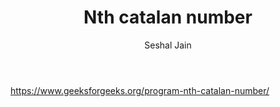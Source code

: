 #+TITLE: Nth catalan number
#+AUTHOR: Seshal Jain
#+TAGS[]: dp
https://www.geeksforgeeks.org/program-nth-catalan-number/
